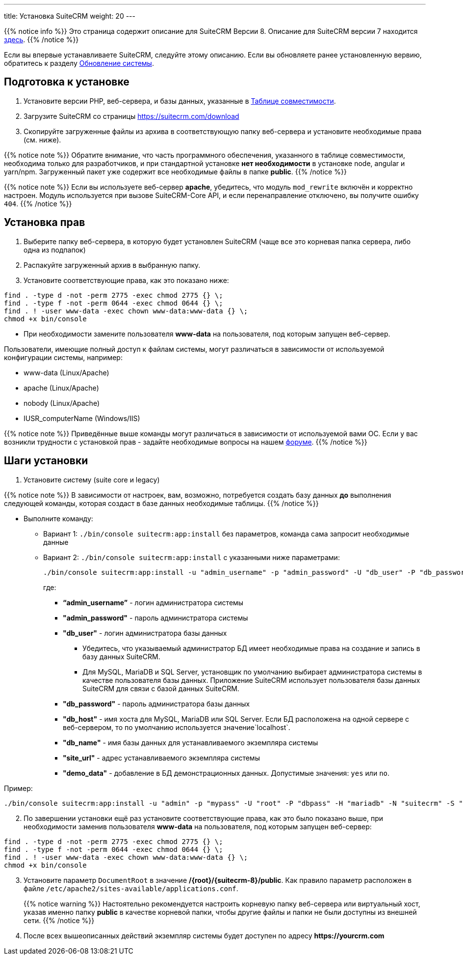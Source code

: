 ---
title: Установка SuiteCRM
weight: 20
---

:author: likhobory
:email: likhobory@mail.ru

:toc:
:toc-title: Оглавление
:toclevels: 3

:experimental:

:imagesdir: /images/ru/admin/Installing

ifdef::env-github[:imagesdir: ./../../../../master/static/images/ru/admin/Installing]

:btn: btn:

ifdef::env-github[:btn:]

{{% notice info %}}
Это страница содержит описание для SuiteCRM Версии 8. Описание для SuiteCRM версии 7 находится link:../../../../admin/installation-guide/downloading-installing[здесь].
{{% /notice %}}

Если вы впервые устанавливаете SuiteCRM, следуйте этому описанию. Если вы обновляете ранее установленную вервию, обратитесь к разделу link:../upgrading[Обновление системы].

== Подготовка к установке

 . Установите версии PHP, веб-сервера, и базы данных, указанные в link:../../compatibility-matrix[Таблице совместимости^].
 . Загрузите SuiteCRM со страницы https://suitecrm.com/download
 . Скопируйте загруженные файлы из архива в соответствующую папку веб-сервера и установите необходимые права (см. ниже).


{{% notice note %}}
Обратите внимание, что часть программного обеспечения, указанного в таблице совместимости,  необходима только для разработчиков, и при стандартной установке *нет необходимости* в установке node, angular и yarn/npm. Загруженный пакет уже содержит все необходимые файлы в папке *public*.
{{% /notice %}}

{{% notice note %}}
Если вы используете веб-сервер *apache*, убедитесь, что модуль `mod_rewrite` включён и корректно настроен. Модуль используется при вызове SuiteCRM-Core API, и если перенаправление отключено, вы получите ошибку `404`.
{{% /notice %}}

== Установка прав

 . Выберите папку веб-сервера, в которую будет установлен SuiteCRM (чаще все это корневая папка сервера, либо одна из подпапок)
 . Распакуйте загруженный архив в выбранную папку.
 . Установите соответствующие права, как это показано ниже:

[source,bash]
----
find . -type d -not -perm 2775 -exec chmod 2775 {} \;
find . -type f -not -perm 0644 -exec chmod 0644 {} \;
find . ! -user www-data -exec chown www-data:www-data {} \;
chmod +x bin/console
----

* При необходимости замените пользователя *www-data* на пользователя, под которым запущен веб-сервер.

Пользователи, имеющие полный доступ к файлам системы, могут различаться в зависимости от используемой конфигурации системы, например: 

** www-data (Linux/Apache)
** apache   (Linux/Apache)
** nobody   (Linux/Apache)
** IUSR_computerName (Windows/IIS)

{{% notice note %}}
Приведённые выше команды могут различаться в зависимости от используемой вами ОС. Если у вас возникли трудности с установкой прав - задайте необходимые вопросы на нашем link:https://community.suitecrm.com[форуме^].
{{% /notice %}}

== Шаги установки

 . Установите систему (suite core и legacy)
 
{{% notice note %}}
В зависимости от настроек, вам, возможно, потребуется создать базу данных *до* выполнения следующей команды, которая создаст в базе данных необходимые таблицы.
{{% /notice %}}

* Выполните команду:

** Вариант 1: `./bin/console suitecrm:app:install` без параметров, команда сама запросит необходимые данные 
** Вариант 2: `./bin/console suitecrm:app:install` с указанными ниже параметрами:
+
[source,bash]
----
./bin/console suitecrm:app:install -u "admin_username" -p "admin_password" -U "db_user" -P "db_password" -H "db_host" -N "db_name" -S "site_url" -d "demo_data"
----
+
где:

*** *“admin_username”* - логин администратора системы
*** *"admin_password"* - пароль администратора системы
*** *"db_user"* - логин администратора базы данных
	**** Убедитесь, что указываемый администратор БД имеет необходимые права на создание и запись в базу данных SuiteCRM.
	**** Для MySQL, MariaDB и SQL Server, установщик по умолчанию выбирает администратора системы в качестве пользователя базы данных. Приложение SuiteCRM использует пользователя базы данных SuiteCRM для связи с базой данных SuiteCRM. 
*** *"db_password"* - пароль администратора базы данных
*** *"db_host"* - имя хоста для  MySQL, MariaDB или SQL Server. Если БД расположена на одной сервере с веб-сервером, то по умолчанию используется значение`localhost`.
*** *"db_name"* - имя базы данных для устанавливаемого экземпляра системы
*** *"site_url"* - адрес устанавливаемого экземпляра системы
*** *"demo_data"* - добавление в БД демонстрационных данных. Допустимые значения: `yes` или `no`. 

Пример:

[source,bash]
----
./bin/console suitecrm:app:install -u "admin" -p "mypass" -U "root" -P "dbpass" -H "mariadb" -N "suitecrm" -S "https://yourcrm.com/" -d "yes"
----

[start=2]
 . По завершении установки ещё раз установите соответствующие права, как это было показано выше, при необходимости заменив пользователя *www-data* на пользователя, под которым запущен веб-сервер: 

[source]
----
find . -type d -not -perm 2775 -exec chmod 2775 {} \;
find . -type f -not -perm 0644 -exec chmod 0644 {} \;
find . ! -user www-data -exec chown www-data:www-data {} \;
chmod +x bin/console
----

[start=3]
 . Установите параметр `DocumentRoot` в значение */{root}/{suitecrm-8}/public*. Как правило параметр расположен в файле `/etc/apache2/sites-available/applications.conf`.
+ 
{{% notice warning %}}
Настоятельно рекомендуется настроить корневую папку веб-сервера или виртуальный хост, указав именно папку *public* в качестве корневой папки, чтобы другие файлы и папки не были доступны из внешней сети.
{{% /notice %}}
+
 . После всех вышеописанных действий экземпляр системы будет доступен по адресу *\https://yourcrm.com*

